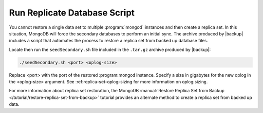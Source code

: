 Run Replicate Database Script
-----------------------------

You cannot restore a single data set to multiple :program:`mongod` instances
and then create a replica set. In this situation, MongoDB will force the
secondary databases to perform an initial sync. The archive produced by
|backup| includes a script that automates the process to restore a replica set
from backed up database files.

Locate then run the ``seedSecondary.sh`` file included in the ``.tar.gz``
archive produced by |backup|:

.. code-block:: sh

   ./seedSecondary.sh <port> <oplog-size>

Replace <port> with the port of the restored :program:mongod instance. Specify
a size in gigabytes for the new oplog in the <oplog-size> argument. See
:ref:replica-set-oplog-sizing for more information on oplog sizing.

For more information about replica set restoration, the MongoDB
:manual:`Restore Replica Set from Backup
</tutorial/restore-replica-set-from-backup>` tutorial provides an alternate
method to create a replica set from backed up data.
